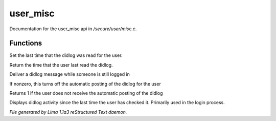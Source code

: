 user_misc
**********

Documentation for the user_misc api in */secure/user/misc.c*.

Functions
=========
.. c:function:: void set_didlog_time(int t)

Set the last time that the didlog was read for the user.


.. c:function:: int query_didlog_time()

Return the time that the user last read the didlog.


.. c:function:: void deliver_didlog_message(string str)

Deliver a didlog message while someone is still logged in


.. c:function:: void set_didlog_off(int x)

If nonzero, this turns off the automatic posting of the didlog for the user


.. c:function:: int query_didlog_off()

Returns 1 if the user does not receive the automatic posting of the didlog


.. c:function:: void display_didlog()

Displays didlog activity since the last time the user has checked it.
Primarily used in the login process.



*File generated by Lima 1.1a3 reStructured Text daemon.*

